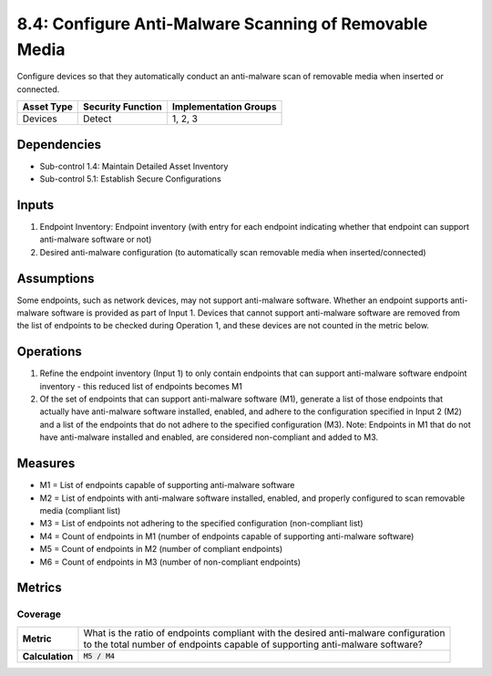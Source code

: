8.4: Configure Anti-Malware Scanning of Removable Media
=========================================================
Configure devices so that they automatically conduct an anti-malware scan of removable media when inserted or connected.

.. list-table::
	:header-rows: 1

	* - Asset Type
	  - Security Function
	  - Implementation Groups
	* - Devices
	  - Detect
	  - 1, 2, 3

Dependencies
------------
* Sub-control 1.4: Maintain Detailed Asset Inventory
* Sub-control 5.1: Establish Secure Configurations

Inputs
-----------
#. Endpoint Inventory: Endpoint inventory (with entry for each endpoint indicating whether that endpoint can support anti-malware software or not)
#. Desired anti-malware configuration (to automatically scan removable media when inserted/connected)

Assumptions
-----------
Some endpoints, such as network devices, may not support anti-malware software. Whether an endpoint supports anti-malware software is provided as part of Input 1. Devices that cannot support anti-malware software are removed from the list of endpoints to be checked during Operation 1, and these devices are not counted in the metric below.

Operations
----------
#. Refine the endpoint inventory (Input 1) to only contain endpoints that can support anti-malware software endpoint inventory - this reduced list of endpoints becomes M1
#. Of the set of endpoints that can support anti-malware software (M1), generate a list of those endpoints that actually have anti-malware software installed, enabled, and adhere to the configuration specified in Input 2 (M2) and a list of the endpoints that do not adhere to the specified configuration (M3). Note: Endpoints in M1 that do not have anti-malware installed and enabled, are considered non-compliant and added to M3.

Measures
--------
* M1 = List of endpoints capable of supporting anti-malware software
* M2 = List of endpoints with anti-malware software installed, enabled, and properly configured to scan removable media (compliant list)
* M3 = List of endpoints not adhering to the specified configuration (non-compliant list)
* M4 = Count of endpoints in M1 (number of endpoints capable of supporting anti-malware software)
* M5 = Count of endpoints in M2 (number of compliant endpoints)
* M6 = Count of endpoints in M3 (number of non-compliant endpoints)

Metrics
-------

Coverage
^^^^^^^^
.. list-table::

	* - **Metric**
	  - | What is the ratio of endpoints compliant with the desired anti-malware configuration
	    | to the total number of endpoints capable of supporting anti-malware software?
	* - **Calculation**
	  - :code:`M5 / M4`

.. history
.. authors
.. license
